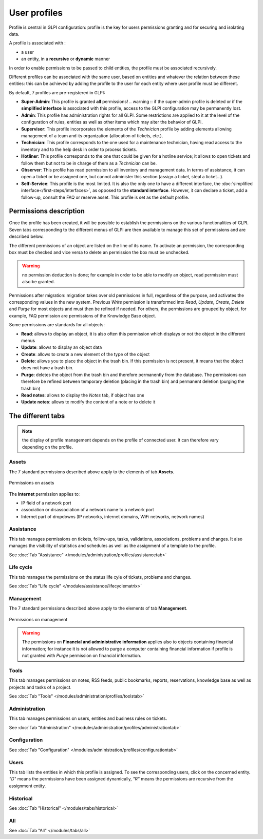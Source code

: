 User profiles
=============

Profile is central in GLPI configuration: profile is the key for users permissions granting and for securing and isolating data.

A profile is associated with :

* a user
* an entity, in a **recursive** or **dynamic** manner

In order to enable permissions to be passed to child entities, the profile must be associated recursively.

.. todo:: old version: Pour répercuter les droits liés à ce profil, à toutes les entités filles de l'entité enregistrée, il faut associer le profil de manière récursive. C'est là tout le principe de la récursivité.

Different profiles can be associated with the same user, based on entities and whatever the relation between these entities: this can be achieved by adding the profile to the user for each entity where user profile must be different.

By default, 7 profiles are pre-registered in GLPI:

* **Super-Admin**: This profile is granted **all** permissions!
  .. warning :: if the super-admin profile is deleted or if the **simplified interface** is associated with this profile, access to the GLPI configuration may be permanently lost.

* **Admin**: This profile has administration rights for all GLPI. Some restrictions are applied to it at the level of the configuration of rules, entities as well as other items which may alter the behavior of GLPI.

* **Supervisor**: This profile incorporates the elements of the *Technician* profile by adding elements allowing management of a team and its organization (allocation of tickets, etc.).

* **Technician**: This profile corresponds to the one used for a maintenance technician, having read access to the inventory and to the help desk in order to process tickets.

* **Hotliner**: This profile corresponds to the one that could be given for a hotline service; it allows to open tickets and follow them but not to be in charge of them as a *Technician* can be.

* **Observer**: This profile has read permission to all inventory and management data. In terms of assistance, it can open a ticket or be assigned one, but cannot administer this section (assign a ticket, steal a ticket...).

* **Self-Service**: This profile is the most limited. It is also the only one to have a different interface, the :doc:`simplified interface</first-steps/interfaces>`, as opposed to the **standard interface**. However, it can declare a ticket, add a follow-up, consult the FAQ or reserve asset. This profile is set as the default profile.

Permissions description
-----------------------

Once the profile has been created, it will be possible to establish the permissions on the various functionalities of GLPI. Seven tabs corresponding to the different menus of GLPI are then available to manage this set of permissions and are described below.

The different permissions of an object are listed on the line of its name. To activate an permission, the corresponding box must be checked and vice versa to delete an permission the box must be unchecked.

.. warning:: no permission deduction is done; for example in order to be able to modify an object, read permission must also be granted.

Permissions after migration: migration takes over old permissions in full, regardless of the purpose, and activates the corresponding values ​​in the new system. Previous *Write* permission is transformed into *Read*, *Update*, *Create*, *Delete* and *Purge* for most objects and must then be refined if needed. For others, the permissions are grouped by object, for example, FAQ permission are permissions of the Knowledge Base object.

Some permissions are standards for all objects:

* **Read**: allows to display an object, it is also often this permission which displays or not the object in the different menus
* **Update**: allows to display an object data
* **Create**: allows to create a new element of the type of the object
* **Delete**: allows you to place the object in the trash bin. If this permission is not present, it means that the object does not have a trash bin.
* **Purge**: deletes the object from the trash bin and therefore permanently from the database. The permissions can therefore be refined between temporary deletion (placing in the trash bin) and permanent deletion (purging the trash bin)
* **Read notes**: allows to display the *Notes* tab, if object has one
* **Update notes**: allows to modify the content of a note or to delete it

The different tabs
------------------

.. note:: the display of profile management depends on the profile of connected user. It can therefore vary depending on the profile.

Assets
~~~~~~
The 7 standard permissions described above apply to the elements of tab **Assets**.

.. figure:: ../images/assets.png
   :alt: Permissions on assets
   :align: center

   Permissions on assets

The **Internet** permission applies to:

* IP field of a network port
* association or disassociation of a network name to a network port
* Internet part of dropdowns (IP networks, internet domains, WiFi networks, network names)

Assistance
~~~~~~~~~~
This tab manages permissions on tickets, follow-ups, tasks, validations, associations, problems and changes. It also manages the visibility of statistics and schedules as well as the assignment of a template to the profile.

See :doc:`Tab "Assistance" </modules/administration/profiles/assistancetab>`

Life cycle
~~~~~~~~~~
This tab manages the permissions on the status life cyle of tickets, problems and changes.

See :doc:`Tab "Life cycle" </modules/assistance/lifecyclematrix>`

Management
~~~~~~~~~~
The 7 standard permissions described above apply to the elements of tab **Management**.

.. figure:: ../images/management.png
   :alt: Permissions on management
   :align: center

   Permissions on management

.. warning:: 
   The permissions on **Financial and administrative information** applies also to objects containing financial information; for instance it is not allowed to purge a computer containing financial information if profile is not granted with *Purge* permission on financial information.

Tools
~~~~~
This tab manages permissions on notes, RSS feeds, public bookmarks, reports, reservations, knowledge base as well as projects and tasks of a project.

See :doc:`Tab "Tools" </modules/administration/profiles/toolstab>`

Administration
~~~~~~~~~~~~~~
This tab manages permissions on users, entities and business rules on tickets.

See :doc:`Tab "Administration" </modules/administration/profiles/administrationtab>`

Configuration
~~~~~~~~~~~~~
See :doc:`Tab "Configuration" </modules/administration/profiles/configurationtab>`

Users
~~~~~
This tab lists the entities in which this profile is assigned. To see the corresponding users, click on the concerned entity. *"D"* means the permissions have been assigned dynamically, *"R"* means the permissions are recursive from the assignment entity.

Historical
~~~~~~~~~~
See :doc:`Tab "Historical" </modules/tabs/historical>`

All
~~~
See :doc:`Tab "All" </modules/tabs/all>`
